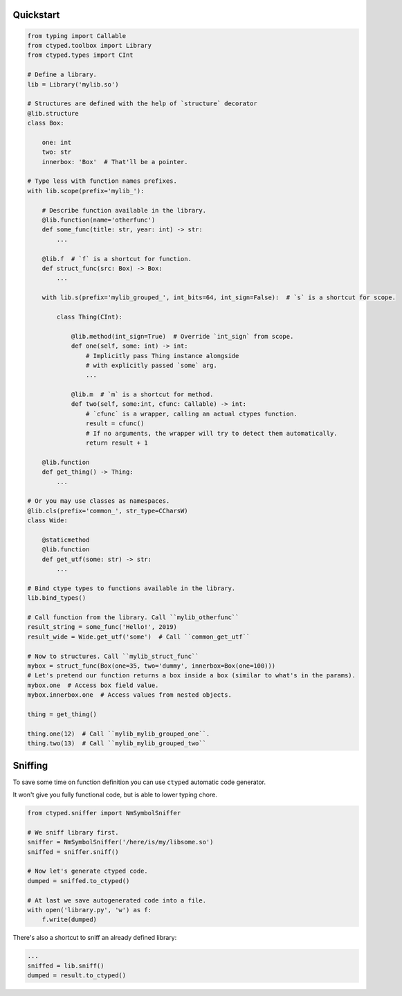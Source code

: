 Quickstart
==========


.. code-block:: python

    from typing import Callable
    from ctyped.toolbox import Library
    from ctyped.types import CInt

    # Define a library.
    lib = Library('mylib.so')

    # Structures are defined with the help of `structure` decorator
    @lib.structure
    class Box:

        one: int
        two: str
        innerbox: 'Box'  # That'll be a pointer.

    # Type less with function names prefixes.
    with lib.scope(prefix='mylib_'):

        # Describe function available in the library.
        @lib.function(name='otherfunc')
        def some_func(title: str, year: int) -> str:
            ...

        @lib.f  # `f` is a shortcut for function.
        def struct_func(src: Box) -> Box:
            ...

        with lib.s(prefix='mylib_grouped_', int_bits=64, int_sign=False):  # `s` is a shortcut for scope.

            class Thing(CInt):

                @lib.method(int_sign=True)  # Override `int_sign` from scope.
                def one(self, some: int) -> int:
                    # Implicitly pass Thing instance alongside
                    # with explicitly passed `some` arg.
                    ...

                @lib.m  # `m` is a shortcut for method.
                def two(self, some:int, cfunc: Callable) -> int:
                    # `cfunc` is a wrapper, calling an actual ctypes function.
                    result = cfunc()
                    # If no arguments, the wrapper will try to detect them automatically.
                    return result + 1

        @lib.function
        def get_thing() -> Thing:
            ...

    # Or you may use classes as namespaces.
    @lib.cls(prefix='common_', str_type=CCharsW)
    class Wide:

        @staticmethod
        @lib.function
        def get_utf(some: str) -> str:
            ...

    # Bind ctype types to functions available in the library.
    lib.bind_types()

    # Call function from the library. Call ``mylib_otherfunc``
    result_string = some_func('Hello!', 2019)
    result_wide = Wide.get_utf('some')  # Call ``common_get_utf``

    # Now to structures. Call ``mylib_struct_func``
    mybox = struct_func(Box(one=35, two='dummy', innerbox=Box(one=100)))
    # Let's pretend our function returns a box inside a box (similar to what's in the params).
    mybox.one  # Access box field value.
    mybox.innerbox.one  # Access values from nested objects.

    thing = get_thing()

    thing.one(12)  # Call ``mylib_mylib_grouped_one``.
    thing.two(13)  # Call ``mylib_mylib_grouped_two``


Sniffing
========

To save some time on function definition you can use ``ctyped`` automatic code generator.

It won't give you fully functional code, but is able to lower typing chore.

.. code-block:: python

    from ctyped.sniffer import NmSymbolSniffer

    # We sniff library first.
    sniffer = NmSymbolSniffer('/here/is/my/libsome.so')
    sniffed = sniffer.sniff()

    # Now let's generate ctyped code.
    dumped = sniffed.to_ctyped()

    # At last we save autogenerated code into a file.
    with open('library.py', 'w') as f:
        f.write(dumped)


There's also a shortcut to sniff an already defined library:

.. code-block:: python

    ...
    sniffed = lib.sniff()
    dumped = result.to_ctyped()

